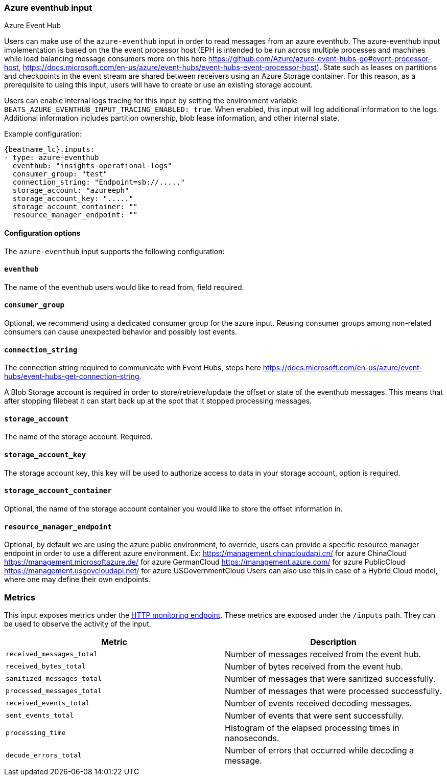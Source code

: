 [role="xpack"]

:type: azure-eventhub

[id="{beatname_lc}-input-{type}"]
=== Azure eventhub input

++++
<titleabbrev>Azure Event Hub</titleabbrev>
++++

Users can make use of the `azure-eventhub` input in order to read messages from an azure eventhub.
The azure-eventhub input implementation is based on the the event processor host (EPH is intended to be run across multiple processes and machines while load balancing message consumers more on this here https://github.com/Azure/azure-event-hubs-go#event-processor-host, https://docs.microsoft.com/en-us/azure/event-hubs/event-hubs-event-processor-host).
State such as leases on partitions and checkpoints in the event stream are shared between receivers using an Azure Storage container. For this reason, as a prerequisite to using this input, users will have to create or use an existing storage account.

Users can enable internal logs tracing for this input by setting the environment
variable `BEATS_AZURE_EVENTHUB_INPUT_TRACING_ENABLED: true`. When enabled,
this input will log additional information to the logs. Additional information
includes partition ownership, blob lease information, and other internal state.


Example configuration:

["source","yaml",subs="attributes"]
----
{beatname_lc}.inputs:
- type: azure-eventhub
  eventhub: "insights-operational-logs"
  consumer_group: "test"
  connection_string: "Endpoint=sb://....."
  storage_account: "azureeph"
  storage_account_key: "....."
  storage_account_container: ""
  resource_manager_endpoint: ""

----

==== Configuration options

The `azure-eventhub` input supports the following configuration:

==== `eventhub`

The name of the eventhub users would like to read from, field required.

==== `consumer_group`

Optional, we recommend using a dedicated consumer group for the azure input. Reusing consumer groups among non-related consumers can cause unexpected behavior and possibly lost events.

==== `connection_string`

The connection string required to communicate with Event Hubs, steps here https://docs.microsoft.com/en-us/azure/event-hubs/event-hubs-get-connection-string.

A Blob Storage account is required in order to store/retrieve/update the offset or state of the eventhub messages. This means that after stopping filebeat it can start back up at the spot that it stopped processing messages.

==== `storage_account`

The name of the storage account. Required.

==== `storage_account_key`

The storage account key, this key will be used to authorize access to data in your storage account, option is required.

==== `storage_account_container`

Optional, the name of the storage account container you would like to store the offset information in.

==== `resource_manager_endpoint`

Optional, by default we are using the azure public environment, to override, users can provide a specific resource manager endpoint in order to use a different azure environment.
Ex:
https://management.chinacloudapi.cn/ for azure ChinaCloud
https://management.microsoftazure.de/ for azure GermanCloud
https://management.azure.com/ for azure PublicCloud
https://management.usgovcloudapi.net/ for azure USGovernmentCloud
Users can also use this in case of a Hybrid Cloud model, where one may define their own endpoints.

[float]
=== Metrics

This input exposes metrics under the <<http-endpoint, HTTP monitoring endpoint>>.
These metrics are exposed under the `/inputs` path. They can be used to
observe the activity of the input.

[options="header"]
|=======
| Metric                       | Description
| `received_messages_total`    | Number of messages received from the event hub.
| `received_bytes_total`       | Number of bytes received from the event hub.
| `sanitized_messages_total`   | Number of messages that were sanitized successfully.
| `processed_messages_total`   | Number of messages that were processed successfully.
| `received_events_total`      | Number of events received decoding messages.
| `sent_events_total`          | Number of events that were sent successfully. 
| `processing_time`            | Histogram of the elapsed processing times in nanoseconds.
| `decode_errors_total`        | Number of errors that occurred while decoding a message.
|=======
